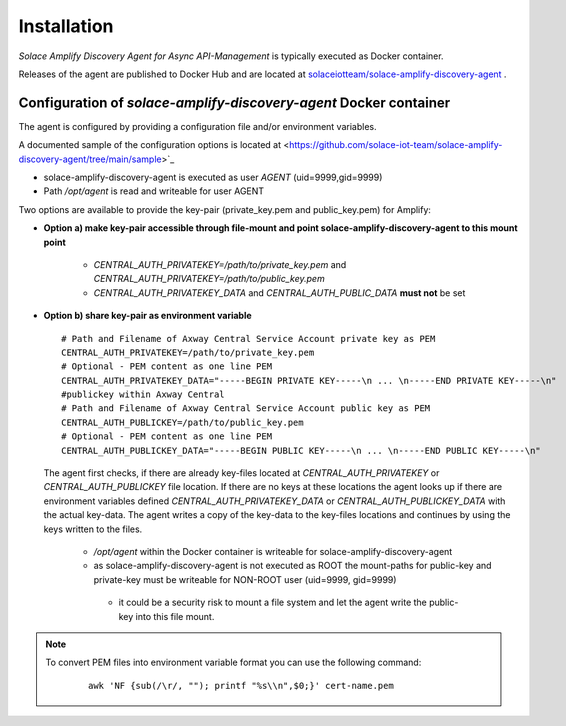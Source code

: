 Installation
============


*Solace Amplify Discovery Agent for Async API-Management* is typically executed as Docker container.

Releases of the agent are published to Docker Hub and are located at `solaceiotteam/solace-amplify-discovery-agent <https://hub.docker.com/repository/docker/solaceiotteam/solace-amplify-discovery-agent>`_ .


Configuration of `solace-amplify-discovery-agent` Docker container
++++++++++++++++++++++++++++++++++++++++++++++++++++++++++++++++++

The agent is configured by providing a configuration file and/or environment variables.

A documented sample of the configuration options is located at  <https://github.com/solace-iot-team/solace-amplify-discovery-agent/tree/main/sample>`_

* solace-amplify-discovery-agent is executed as user `AGENT` (uid=9999,gid=9999)
* Path `/opt/agent` is read and writeable for user AGENT

Two options are available to provide the key-pair (private_key.pem and public_key.pem) for Amplify:

* **Option a) make key-pair accessible through file-mount and point solace-amplify-discovery-agent to this mount point**

    * `CENTRAL_AUTH_PRIVATEKEY=/path/to/private_key.pem` and `CENTRAL_AUTH_PRIVATEKEY=/path/to/public_key.pem`

    * `CENTRAL_AUTH_PRIVATEKEY_DATA` and `CENTRAL_AUTH_PUBLIC_DATA` **must not** be set

* **Option b) share key-pair as environment variable**

  ::

    # Path and Filename of Axway Central Service Account private key as PEM
    CENTRAL_AUTH_PRIVATEKEY=/path/to/private_key.pem
    # Optional - PEM content as one line PEM
    CENTRAL_AUTH_PRIVATEKEY_DATA="-----BEGIN PRIVATE KEY-----\n ... \n-----END PRIVATE KEY-----\n"
    #publickey within Axway Central
    # Path and Filename of Axway Central Service Account public key as PEM
    CENTRAL_AUTH_PUBLICKEY=/path/to/public_key.pem
    # Optional - PEM content as one line PEM
    CENTRAL_AUTH_PUBLICKEY_DATA="-----BEGIN PUBLIC KEY-----\n ... \n-----END PUBLIC KEY-----\n"

  The agent first checks, if there are already key-files located at `CENTRAL_AUTH_PRIVATEKEY` or `CENTRAL_AUTH_PUBLICKEY` file location. If there are no keys at these
  locations the agent looks up if there are environment variables defined `CENTRAL_AUTH_PRIVATEKEY_DATA` or `CENTRAL_AUTH_PUBLICKEY_DATA` with the actual key-data.
  The agent writes a copy of the key-data to the key-files locations and continues by using the keys written to the files.

    * `/opt/agent` within the Docker container is writeable for solace-amplify-discovery-agent

    *  as solace-amplify-discovery-agent is not executed as ROOT the mount-paths for public-key and private-key must be writeable for NON-ROOT user (uid=9999, gid=9999)

      * it could be a security risk to mount a file system and let the agent write the public-key into this file mount.

.. note::
   To convert PEM files into environment variable format you can use the following command:
    ::

       awk 'NF {sub(/\r/, ""); printf "%s\\n",$0;}' cert-name.pem




